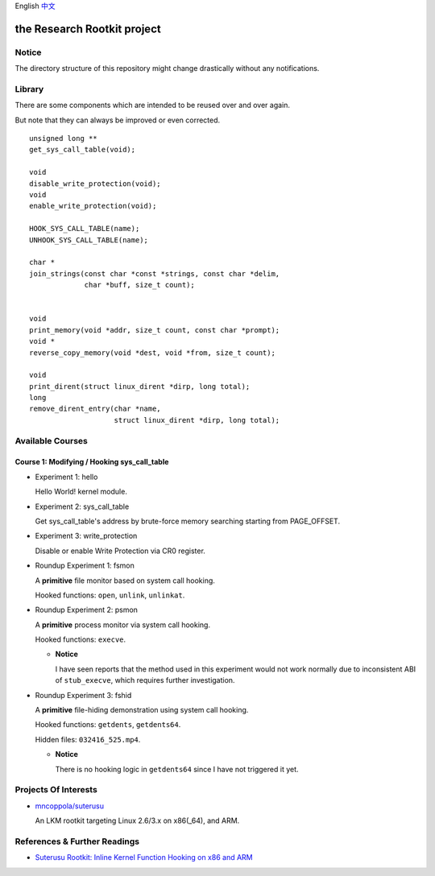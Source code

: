 English `中文 <README-zh_CN.rst>`_

the Research Rootkit project
============================


Notice
------

The directory structure of this repository might change drastically
without any notifications.


Library
-------

There are some components
which are intended to be reused over and over again.

But note that they can always be improved or even corrected.

::

   unsigned long **
   get_sys_call_table(void);

   void
   disable_write_protection(void);
   void
   enable_write_protection(void);

   HOOK_SYS_CALL_TABLE(name);
   UNHOOK_SYS_CALL_TABLE(name);

   char *
   join_strings(const char *const *strings, const char *delim,
                char *buff, size_t count);


   void
   print_memory(void *addr, size_t count, const char *prompt);
   void *
   reverse_copy_memory(void *dest, void *from, size_t count);

   void
   print_dirent(struct linux_dirent *dirp, long total);
   long
   remove_dirent_entry(char *name,
                       struct linux_dirent *dirp, long total);


Available Courses
-----------------

Course 1: Modifying / Hooking sys_call_table
++++++++++++++++++++++++++++++++++++++++++++

- Experiment 1: hello

  Hello World! kernel module.

- Experiment 2: sys_call_table

  Get sys_call_table's address by brute-force memory searching
  starting from PAGE_OFFSET.

- Experiment 3: write_protection

  Disable or enable Write Protection via CR0 register.

- Roundup Experiment 1: fsmon

  A **primitive** file monitor based on system call hooking.

  Hooked functions: ``open``, ``unlink``, ``unlinkat``.

- Roundup Experiment 2: psmon

  A **primitive** process monitor via system call hooking.

  Hooked functions: ``execve``.

  - **Notice**

    I have seen reports that the method used in this experiment
    would not work normally
    due to inconsistent ABI of ``stub_execve``,
    which requires further investigation.

- Roundup Experiment 3: fshid

  A **primitive** file-hiding demonstration
  using system call hooking.

  Hooked functions: ``getdents``, ``getdents64``.

  Hidden files: ``032416_525.mp4``.

  - **Notice**

    There is no hooking logic in ``getdents64``
    since I have not triggered it yet.


Projects Of Interests
---------------------

- `mncoppola/suterusu`_

  An LKM rootkit targeting Linux 2.6/3.x on x86(_64), and ARM.


References & Further Readings
-----------------------------

- `Suterusu Rootkit: Inline Kernel Function Hooking on x86 and ARM <https://poppopret.org/2013/01/07/suterusu-rootkit-inline-kernel-function-hooking-on-x86-and-arm/>`_


.. _mncoppola/suterusu: https://github.com/mncoppola/suterusu

